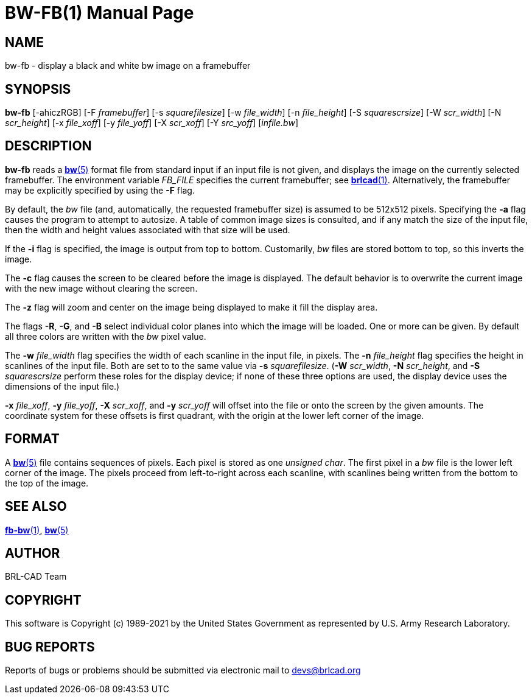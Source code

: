 = BW-FB(1)
ifndef::site-gen-antora[:doctype: manpage]
:man manual: BRL-CAD
:man source: BRL-CAD
:page-role: manpage

== NAME

bw-fb - display a black and white bw image on a framebuffer

== SYNOPSIS

*bw-fb* [-ahiczRGB] [-F _framebuffer_] [-s _squarefilesize_] [-w _file_width_] [-n _file_height_] [-S _squarescrsize_] [-W _scr_width_] [-N _scr_height_] [-x _file_xoff_] [-y _file_yoff_] [-X _scr_xoff_] [-Y _src_yoff_] [_infile.bw_]

== DESCRIPTION

*bw-fb* reads a xref:man:5/bw.adoc[*bw*(5)] format file from standard
input if an input file is not given, and displays the image on the
currently selected framebuffer. The environment variable _FB_FILE_
specifies the current framebuffer; see
xref:man:1/brlcad.adoc[*brlcad*(1)]. Alternatively, the framebuffer
may be explicitly specified by using the [opt]*-F* flag.

By default, the _bw_ file (and, automatically, the requested
framebuffer size) is assumed to be 512x512 pixels. Specifying the
[opt]*-a* flag causes the program to attempt to autosize. A table of
common image sizes is consulted, and if any match the size of the
input file, then the width and height values associated with that size
will be used.

If the [opt]*-i* flag is specified, the image is output from top to
bottom. Customarily, _bw_ files are stored bottom to top, so this
inverts the image.

The [opt]*-c* flag causes the screen to be cleared before the image is
displayed. The default behavior is to overwrite the current image with
the new image without clearing the screen.

The [opt]*-z* flag will zoom and center on the image being displayed
to make it fill the display area.

The flags [opt]*-R*, [opt]*-G*, and [opt]*-B* select individual color
planes into which the image will be loaded. One or more can be given.
By default all three colors are written with the _bw_ pixel value.

The [opt]*-w* [rep]_file_width_ flag specifies the width of each
scanline in the input file, in pixels. The [opt]*-n*
[rep]_file_height_ flag specifies the height in scanlines of the input
file. Both are set to to the same value via [opt]*-s*
[rep]_squarefilesize_. ([opt]*-W* [rep]_scr_width_, [opt]*-N*
[rep]_scr_height_, and [opt]*-S* [rep]_squarescrsize_ perform these
roles for the display device; if none of these three options are used,
the display device uses the dimensions of the input file.)

[opt]*-x* [rep]_file_xoff_, [opt]*-y* [rep]_file_yoff_, [opt]*-X*
[rep]_scr_xoff_, and [opt]*-y* [rep]_scr_yoff_ will offset into the
file or onto the screen by the given amounts. The coordinate system
for these offsets is first quadrant, with the origin at the lower left
corner of the image.

== FORMAT

A xref:man:5/bw.adoc[*bw*(5)] file contains sequences of pixels. Each
pixel is stored as one _unsigned char_. The first pixel in a _bw_ file
is the lower left corner of the image. The pixels proceed from
left-to-right across each scanline, with scanlines being written from
the bottom to the top of the image.

== SEE ALSO

xref:man:1/fb-bw.adoc[*fb-bw*(1)], xref:man:5/bw.adoc[*bw*(5)]

== AUTHOR

BRL-CAD Team

== COPYRIGHT

This software is Copyright (c) 1989-2021 by the United States
Government as represented by U.S. Army Research Laboratory.

== BUG REPORTS

Reports of bugs or problems should be submitted via electronic mail to
mailto:devs@brlcad.org[]

